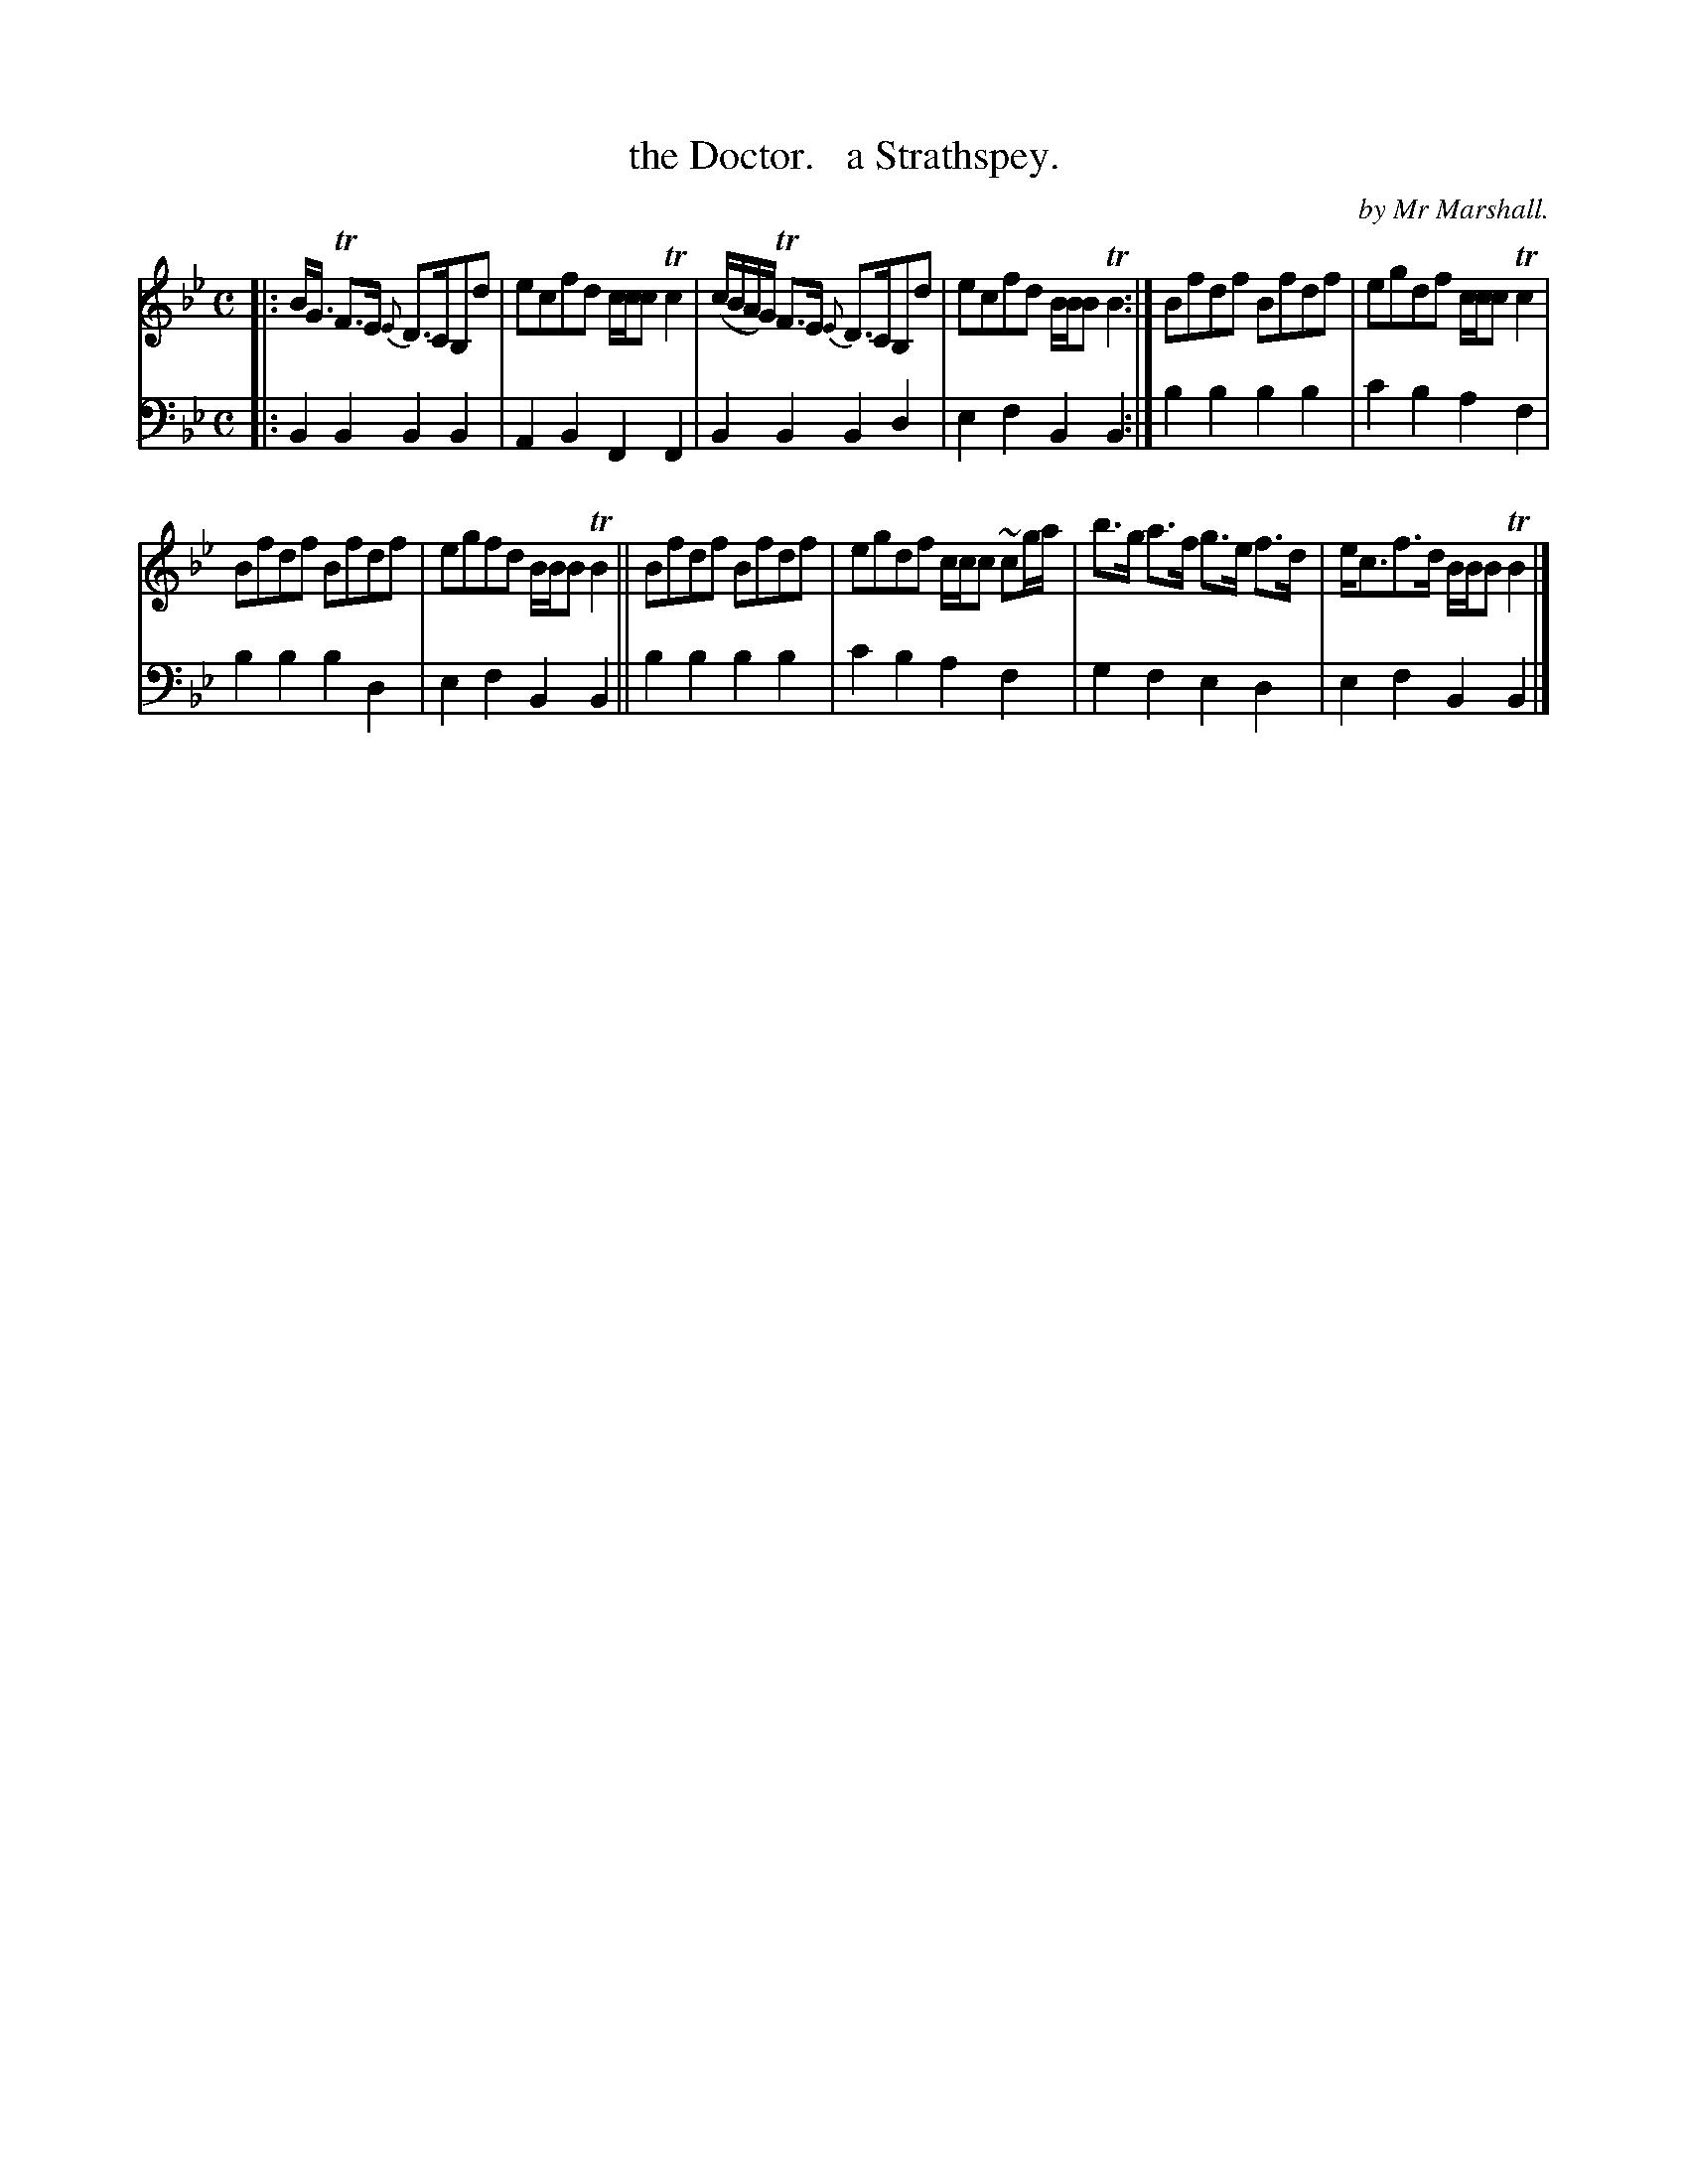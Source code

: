 X: 3321
T: the Doctor.   a Strathspey.
C: by Mr Marshall.
%R: strathspey
B: Niel Gow & Sons "Complete Repository" v.3 p.32 #1
Z: 2021 John Chambers <jc:trillian.mit.edu>
M: C
L: 1/8
K: Bb
% - - - - - - - - - -
V: 1 staves=2
|:\
B<G TF>E {E}D>CB,d | ecfd c/c/c Tc2 | (c/B/A/G/) TF>E {E}D>CB,d | ecfd B/B/B TB2 :| Bfdf Bfdf | egdf c/c/c Tc2 |
Bfdf Bfdf | egfd B/B/B TB2 || Bfdf Bfdf | egdf c/c/c ~cg/a/ | b>g a>f g>e f>d | e<cf>d B/B/B TB2 |]
% - - - - - - - - - -
V: 2 clef=bass middle=d
|:\
B2B2 B2B2 | A2B2 F2F2 | B2B2 B2d2 | e2f2 B2B2 :| b2b2 b2b2 | c'2b2 a2f2 |
b2b2 b2d2 | e2f2 B2B2 || b2b2 b2b2 | c'2b2 a2f2 | g2f2 e2d2 | e2f2 B2B2 |]
